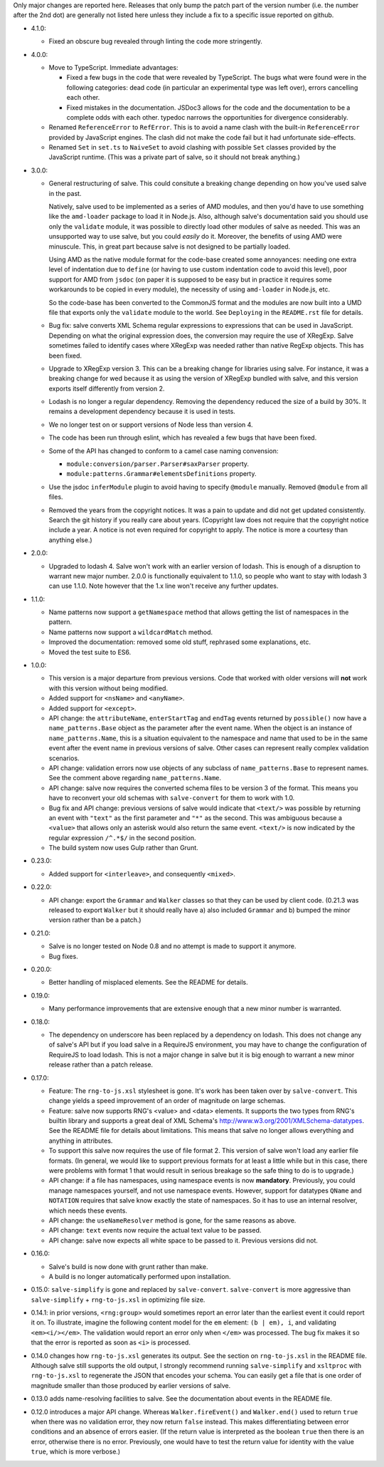 Only major changes are reported here. Releases that only bump the
patch part of the version number (i.e. the number after the 2nd dot)
are generally not listed here unless they include a fix to a specific
issue reported on github.

* 4.1.0:

  - Fixed an obscure bug revealed through linting the code more stringently.

* 4.0.0:

  - Move to TypeScript. Immediate advantages:

    + Fixed a few bugs in the code that were revealed by TypeScript. The bugs
      what were found were in the following categories: dead code (in particular
      an experimental type was left over), errors cancelling each other.

    + Fixed mistakes in the documentation. JSDoc3 allows for the code and the
      documentation to be a complete odds with each other. typedoc narrows the
      opportunities for divergence considerably.

  - Renamed ``ReferenceError`` to ``RefError``. This is to avoid a name clash
    with the built-in ``ReferenceError`` provided by JavaScript engines. The
    clash did not make the code fail but it had unfortunate side-effects.

  - Renamed ``Set`` in ``set.ts`` to ``NaiveSet`` to avoid clashing with
    possible ``Set`` classes provided by the JavaScript runtime. (This was a
    private part of salve, so it should not break anything.)

* 3.0.0:

  - General restructuring of salve. This could consitute a breaking change
    depending on how you've used salve in the past.

    Natively, salve used to be implemented as a series of AMD modules, and then
    you'd have to use something like the ``amd-loader`` package to load it in
    Node.js. Also, although salve's documentation said you should use only the
    ``validate`` module, it was possible to directly load other modules of salve
    as needed. This was an unsupported way to use salve, but you could *easily*
    do it. Moreover, the benefits of using AMD were minuscule. This, in great
    part because salve is not designed to be partially loaded.

    Using AMD as the native module format for the code-base created some
    annoyances: needing one extra level of indentation due to ``define`` (or
    having to use custom indentation code to avoid this level), poor support for
    AMD from ``jsdoc`` (on paper it is supposed to be easy but in practice it
    requires some workarounds to be copied in every module), the necessity of
    using ``amd-loader`` in Node.js, etc.

    So the code-base has been converted to the CommonJS format and the modules
    are now built into a UMD file that exports only the ``validate`` module to
    the world. See ``Deploying`` in the ``README.rst`` file for details.

  - Bug fix: salve converts XML Schema regular expressions to expressions that
    can be used in JavaScript. Depending on what the original expression does,
    the conversion may require the use of XRegExp. Salve sometimes failed to
    identify cases where XRegExp was needed rather than native RegExp
    objects. This has been fixed.

  - Upgrade to XRegExp version 3. This can be a breaking change for libraries
    using salve. For instance, it was a breaking change for wed because it as
    using the version of XRegExp bundled with salve, and this version exports
    itself differently from version 2.

  - Lodash is no longer a regular dependency. Removing the dependency reduced
    the size of a build by 30%. It remains a development dependency because it
    is used in tests.

  - We no longer test on or support versions of Node less than version 4.

  - The code has been run through eslint, which has revealed a few bugs that
    have been fixed.

  - Some of the API has changed to conform to a camel case naming convension:

    + ``module:conversion/parser.Parser#saxParser`` property.
    + ``module:patterns.Grammar#elementsDefinitions`` property.


  - Use the jsdoc ``inferModule`` plugin to avoid having to specify ``@module``
    manually. Removed ``@module`` from all files.

  - Removed the years from the copyright notices. It was a pain to update and
    did not get updated consistently. Search the git history if you really care
    about years. (Copyright law does not require that the copyright notice
    include a year. A notice is not even required for copyright to apply. The
    notice is more a courtesy than anything else.)

* 2.0.0:

  - Upgraded to lodash 4. Salve won't work with an earlier version of
    lodash. This is enough of a disruption to warrant new major
    number. 2.0.0 is functionally equivalent to 1.1.0, so people who
    want to stay with lodash 3 can use 1.1.0. Note however that the
    1.x line won't receive any further updates.

* 1.1.0:

  - Name patterns now support a ``getNamespace`` method that allows
    getting the list of namespaces in the pattern.

  - Name patterns now support a ``wildcardMatch`` method.

  - Improved the documentation: removed some old stuff, rephrased some
    explanations, etc.

  - Moved the test suite to ES6.

* 1.0.0:

  - This version is a major departure from previous versions. Code
    that worked with older versions will **not** work with this
    version without being modified.

  - Added support for ``<nsName>`` and ``<anyName>``.

  - Added support for ``<except>``.

  - API change: the ``attributeName``, ``enterStartTag`` and
    ``endTag`` events returned by ``possible()`` now have a
    ``name_patterns.Base`` object as the parameter after the event
    name. When the object is an instance of ``name_patterns.Name``,
    this is a situation equivalent to the namespace and name that used
    to be in the same event after the event name in previous versions
    of salve. Other cases can represent really complex validation
    scenarios.

  - API change: validation errors now use objects of any subclass of
    ``name_patterns.Base`` to represent names. See the comment above
    regarding ``name_patterns.Name``.

  - API change: salve now requires the converted schema files to be
    version 3 of the format. This means you have to reconvert your old
    schemas with ``salve-convert`` for them to work with 1.0.

  - Bug fix and API change: previous versions of salve would indicate
    that ``<text/>`` was possible by returning an event with
    ``"text"`` as the first parameter and ``"*"`` as the second. This
    was ambiguous because a ``<value>`` that allows only an asterisk
    would also return the same event. ``<text/>`` is now indicated by
    the regular expression ``/^.*$/`` in the second position.

  - The build system now uses Gulp rather than Grunt.

* 0.23.0:

  - Added support for ``<interleave>``, and consequently ``<mixed>``.

* 0.22.0:

  - API change: export the ``Grammar`` and ``Walker`` classes so that
    they can be used by client code. (0.21.3 was released to export
    ``Walker`` but it should really have a) also included ``Grammar``
    and b) bumped the minor version rather than be a patch.)

* 0.21.0:

  - Salve is no longer tested on Node 0.8 and no attempt is made to
    support it anymore.
  - Bug fixes.

* 0.20.0:

  - Better handling of misplaced elements. See the README for details.

* 0.19.0:

  - Many performance improvements that are extensive enough that a new
    minor number is warranted.

* 0.18.0:

  - The dependency on underscore has been replaced by a dependency on
    lodash. This does not change any of salve's API but if you load
    salve in a RequireJS environment, you may have to change the
    configuration of RequireJS to load lodash. This is not a major
    change in salve but it is big enough to warrant a new minor
    release rather than a patch release.

* 0.17.0:

  - Feature: The ``rng-to-js.xsl`` stylesheet is gone. It's work has been taken
    over by ``salve-convert``. This change yields a speed improvement
    of an order of magnitude on large schemas.

  - Feature: salve now supports RNG's <value> and <data> elements. It
    supports the two types from RNG's builtin library and supports a
    great deal of XML Schema's
    http://www.w3.org/2001/XMLSchema-datatypes. See the README file
    for details about limitations. This means that salve no longer
    allows everything and anything in attributes.

  - To support this salve now requires the use of file format 2. This
    version of salve won't load any earlier file formats. (In general,
    we would like to support previous formats for at least a little
    while but in this case, there were problems with format 1 that
    would result in serious breakage so the safe thing to do is to
    upgrade.)

  - API change: if a file has namespaces, using namespace events is
    now **mandatory**. Previously, you could manage namespaces
    yourself, and not use namespace events. However, support for
    datatypes ``QName`` and ``NOTATION`` requires that salve know
    exactly the state of namespaces. So it has to use an internal
    resolver, which needs these events.

  - API change: the ``useNameResolver`` method is gone, for the same
    reasons as above.

  - API change: ``text`` events now require the actual text value to
    be passed.

  - API change: salve now expects all white space to be passed to
    it. Previous versions did not.

* 0.16.0:

  - Salve's build is now done with grunt rather than make.

  - A build is no longer automatically performed upon installation.

* 0.15.0: ``salve-simplify`` is gone and replaced by
  ``salve-convert``. ``salve-convert`` is more aggressive than
  ``salve-simplify`` + ``rng-to-js.xsl`` in optimizing file size.

* 0.14.1: in prior versions, ``<rng:group>`` would sometimes report an
  error later than the earliest event it could report it on. To
  illustrate, imagine the following content model for the ``em``
  element: ``(b | em), i``, and validating ``<em><i/></em>``. The
  validation would report an error only when ``</em>`` was
  processed. The bug fix makes it so that the error is reported as
  soon as ``<i>`` is processed.

* 0.14.0 changes how ``rng-to-js.xsl`` generates its output. See the
  section on ``rng-to-js.xsl`` in the README file. Although salve
  still supports the old output, I strongly recommend running
  ``salve-simplify`` and ``xsltproc`` with ``rng-to-js.xsl`` to
  regenerate the JSON that encodes your schema. You can easily get a
  file that is one order of magnitude smaller than those produced by
  earlier versions of salve.

* 0.13.0 adds name-resolving facilities to salve. See the
  documentation about events in the README file.

* 0.12.0 introduces a major API change. Whereas ``Walker.fireEvent()``
  and ``Walker.end()`` used to return ``true`` when there was no
  validation error, they now return ``false`` instead. This makes
  differentiating between error conditions and an absence of errors
  easier. (If the return value is interpreted as the boolean ``true``
  then there is an error, otherwise there is no error. Previously, one
  would have to test the return value for identity with the value
  ``true``, which is more verbose.)

..  LocalWords:  rng js xsl README xsltproc JSON API fireEvent
..  LocalWords:  boolean

